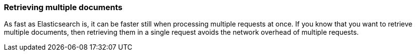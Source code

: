 === Retrieving multiple documents

As fast as Elasticsearch is, it can be faster still when processing
multiple requests at once.  If you know that you want to retrieve multiple
documents, then retrieving them in a single request avoids the network
overhead of multiple requests.

